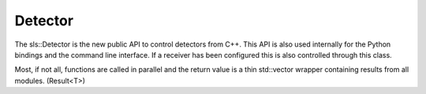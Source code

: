 Detector
==============================================

The sls::Detector is the new public API to control 
detectors from C++. This API is also used internally
for the Python bindings and the command line interface. 
If a receiver has been configured this is also controlled
through this class.

Most, if not all, functions are called in parallel
and the return value is a thin std::vector wrapper 
containing results from all modules. (Result<T>)

.. doxygenclass:: sls::Detector
   :members:
   :undoc-members: